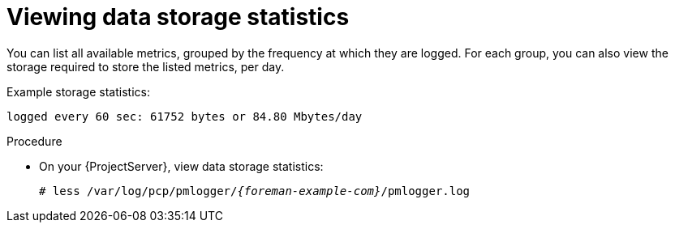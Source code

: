 :_mod-docs-content-type: PROCEDURE

[id="viewing-data-storage-statistics_{context}"]
= Viewing data storage statistics

You can list all available metrics, grouped by the frequency at which they are logged.
For each group, you can also view the storage required to store the listed metrics, per day.

Example storage statistics:
----
logged every 60 sec: 61752 bytes or 84.80 Mbytes/day
----

.Procedure
* On your {ProjectServer}, view data storage statistics:
+
[options="nowrap", subs="verbatim,quotes,attributes"]
----
# less /var/log/pcp/pmlogger/_{foreman-example-com}_/pmlogger.log
----
